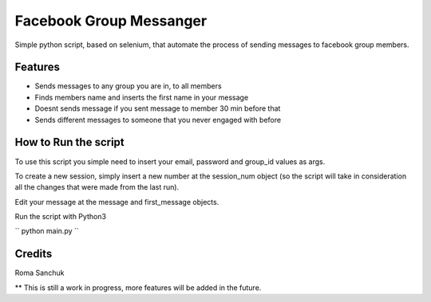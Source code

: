 =======
Facebook Group Messanger
=======



Simple python script, based on selenium,
that automate the process of sending messages to facebook group members.


Features
--------

* Sends messages to any group you are in, to all members
* Finds members name and inserts the first name in your message
* Doesnt sends message if you sent message to member 30 min before that
* Sends different messages to someone that you never engaged with before

How to Run the script
--------

To use this script you simple need to insert your email, password and group_id values as args.

To create a new session, simply insert a new number at the session_num object (so the script will take in consideration
all the changes that were made from the last run).

Edit your message at the message and first_message objects.

Run the script with Python3

``
python main.py
``

Credits
-------

Roma Sanchuk

** This is still a work in progress, more features will be added in the future.
